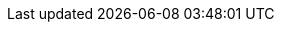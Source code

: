 ifdef::manual[]
Wofür möchtest du die Kategorie verwenden? In plentymarkets können Kategorien sowohl im Sinne von Warengruppen als auch im Sinne von den Content-Seiten eines plentyShops verstanden werden.

* *Artikel* (terra:document[]) = Warengruppen, die dazu dienen, Produkte übersichtlich zu gruppieren.
Neu angelegte Kategorien haben standardmäßig den Typ *Artikel*. +
Hast du xref:artikel:kategorien.adoc#1300[eine Kategorie bereits mit Artikeln verknüpft] und änderst du den Typ von *Artikel* zu *Content*, werden die Artikelverknüpfungen nicht automatisch gelöscht. Allerdings ist die Kategorie am Artikeldatensatz nicht mehr sichtbar.
* *Content* (terra:document[role="yellow"]) = Content-Seiten für den plentyShop, z.B. Informationsseiten wie AGBs, Zahlungs- und Versandinformationen.
* *Container* (terra:document[role="red"]) = Dieser Kategorietyp ist ohne Funktion. Er galt nur für den inzwischen veralteten "Callisto" Webshop.
* *Blog* (terra:document[role="yellow"]) = Schreibst du ein xref:webshop:ceres-einrichten.adoc#970[Blog für dein plentyShop]? Mit Blogkategorien kannst du deine Beiträge unter bestimmten Themen einordnen, beispielsweise "Neuigkeiten" oder "Über uns".
endif::manual[]

ifdef::import[]
Wofür möchtest du die Kategorie verwenden? In plentymarkets können Kategorien sowohl im Sinne von Warengruppen als auch im Sinne von den Content-Seiten eines plentyShops verstanden werden.

*_Standardwert_*: `item`

[[table-mapping-categories-type]]
[cols="1,3"]
|===
|Zulässige Importwerte in CSV-Datei |Optionen in der Dropdown-Liste im Backend

|`item`
|Artikel.
Warengruppen, die dazu dienen, Produkte übersichtlich zu gruppieren.
Neu angelegte Kategorien haben standardmäßig den Typ *Artikel*. +
Hast du xref:artikel:kategorien.adoc#1300[eine Kategorie bereits mit Artikeln verknüpft] und änderst du den Typ von *Artikel* zu *Content*, werden die Artikelverknüpfungen nicht automatisch gelöscht. Allerdings ist die Kategorie am Artikeldatensatz nicht mehr sichtbar.

|`container`
|Container.
Dieser Kategorietyp ist ohne Funktion. Er galt nur für den inzwischen veralteten "Callisto" Webshop.

|`content`
|Content.
Content-Seiten für den plentyShop, z.B. Informationsseiten wie AGBs, Zahlungs- und Versandinformationen.

|`blog`
|Blog.
Schreibst du ein xref:webshop:ceres-einrichten.adoc#970[Blog für dein plentyShop]? Mit Blogkategorien kannst du deine Beiträge unter bestimmten Themen einordnen, beispielsweise "Neuigkeiten" oder "Über uns".
|===

Das Ergebnis des Imports findest du im Backend im Menü: xref:artikel:kategorien.adoc#intable-anwendungsfall[Artikel » Kategorien » Tab: Einstellungen » Dropdown-Liste: Typ]
endif::import[]

ifdef::export[]
Der Kategorie-Typ, d.h. wofür die Kategorie verwendet wird.

[cols="1,3"]
!===

!`item`
!Artikel.
Warengruppen, die dazu dienen, Produkte übersichtlich zu gruppieren.
Neu angelegte Kategorien haben standardmäßig den Typ *Artikel*. +
Hast du xref:artikel:kategorien.adoc#1300[eine Kategorie bereits mit Artikeln verknüpft] und änderst du den Typ von *Artikel* zu *Content*, werden die Artikelverknüpfungen nicht automatisch gelöscht. Allerdings ist die Kategorie am Artikeldatensatz nicht mehr sichtbar.

!`container`
!Container.
Dieser Kategorietyp ist ohne Funktion. Er galt nur für den inzwischen veralteten "Callisto" Webshop.

!`content`
!Content.
Content-Seiten für den plentyShop, z.B. Informationsseiten wie AGBs, Zahlungs- und Versandinformationen.

!`blog`
!Blog.
Schreibst du ein xref:webshop:ceres-einrichten.adoc#970[Blog für dein plentyShop]? Mit Blogkategorien kannst du deine Beiträge unter bestimmten Themen einordnen, beispielsweise "Neuigkeiten" oder "Über uns".
!===

Entspricht der Option im Menü: xref:artikel:kategorien.adoc#700[Artikel » Kategorien » [Kategorie öffnen\] » Tab: Einstellungen » Dropdown-Liste: Typ]
endif::export[]
